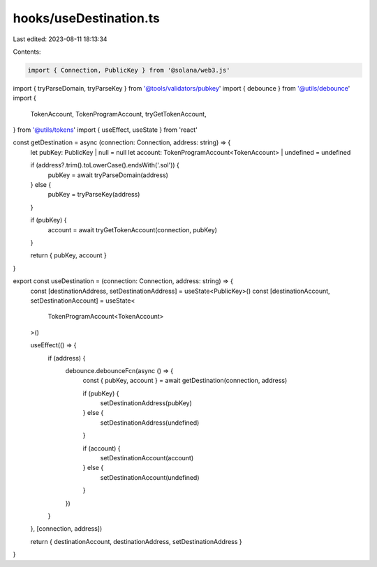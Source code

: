 hooks/useDestination.ts
=======================

Last edited: 2023-08-11 18:13:34

Contents:

.. code-block:: ts

    import { Connection, PublicKey } from '@solana/web3.js'
import { tryParseDomain, tryParseKey } from '@tools/validators/pubkey'
import { debounce } from '@utils/debounce'
import {
  TokenAccount,
  TokenProgramAccount,
  tryGetTokenAccount,
} from '@utils/tokens'
import { useEffect, useState } from 'react'

const getDestination = async (connection: Connection, address: string) => {
  let pubKey: PublicKey | null = null
  let account: TokenProgramAccount<TokenAccount> | undefined = undefined

  if (address?.trim().toLowerCase().endsWith('.sol')) {
    pubKey = await tryParseDomain(address)
  } else {
    pubKey = tryParseKey(address)
  }

  if (pubKey) {
    account = await tryGetTokenAccount(connection, pubKey)
  }

  return { pubKey, account }
}

export const useDestination = (connection: Connection, address: string) => {
  const [destinationAddress, setDestinationAddress] = useState<PublicKey>()
  const [destinationAccount, setDestinationAccount] = useState<
    TokenProgramAccount<TokenAccount>
  >()

  useEffect(() => {
    if (address) {
      debounce.debounceFcn(async () => {
        const { pubKey, account } = await getDestination(connection, address)

        if (pubKey) {
          setDestinationAddress(pubKey)
        } else {
          setDestinationAddress(undefined)
        }

        if (account) {
          setDestinationAccount(account)
        } else {
          setDestinationAccount(undefined)
        }
      })
    }
  }, [connection, address])

  return { destinationAccount, destinationAddress, setDestinationAddress }
}


